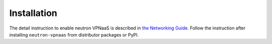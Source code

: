 ============
Installation
============

The detail instruction to enable neutron VPNaaS is described in
`the Networking Guide
<https://docs.openstack.org/neutron/latest/admin/vpnaas-scenario.html#enabling-vpnaas>`__.
Follow the instruction after installing ``neutron-vpnaas`` from distributor
packages or PyPI.


